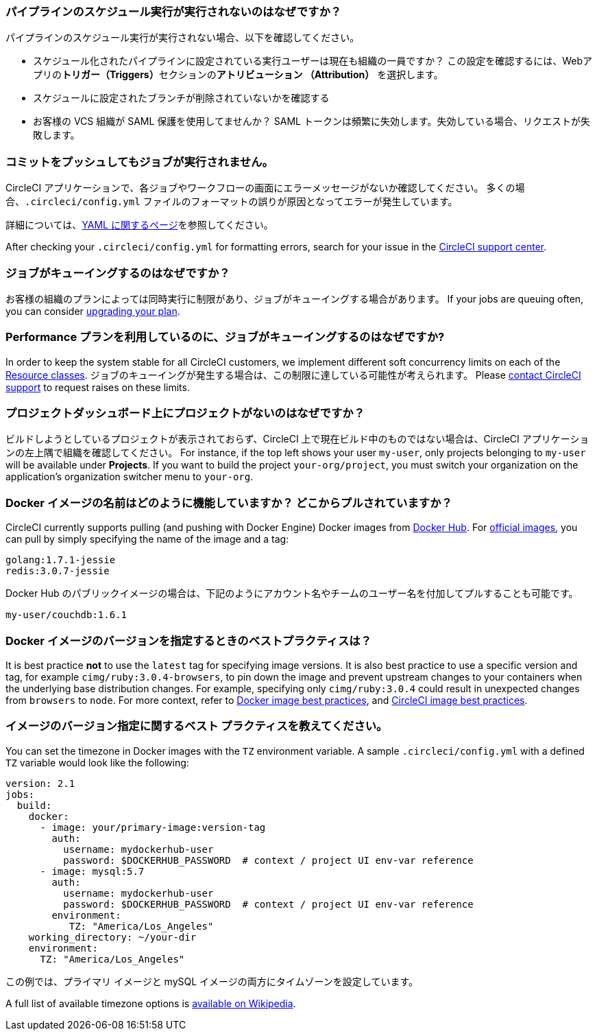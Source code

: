 [#why-is-my-scheduled-pipeline-not-running]
=== パイプラインのスケジュール実行が実行されないのはなぜですか？

パイプラインのスケジュール実行が実行されない場合、以下を確認してください。

- スケジュール化されたパイプラインに設定されている実行ユーザーは現在も組織の一員ですか？ この設定を確認するには、Webアプリの**トリガー（Triggers）**セクションの**アトリビューション （Attribution）** を選択します。
- スケジュールに設定されたブランチが削除されていないかを確認する
- お客様の VCS 組織が SAML 保護を使用してませんか？ SAML トークンは頻繁に失効します。失効している場合、リクエストが失敗します。

[#jobs-not-running-when-push-commits]
=== コミットをプッシュしてもジョブが実行されません。

CircleCI アプリケーションで、各ジョブやワークフローの画面にエラーメッセージがないか確認してください。 多くの場合、`.circleci/config.yml` ファイルのフォーマットの誤りが原因となってエラーが発生しています。

詳細については、xref:introduction-to-yaml-configurations#[YAML に関するページ]を参照してください。

After checking your `.circleci/config.yml` for formatting errors, search for your issue in the link:https://support.circleci.com/hc/en-us[CircleCI support center].

[#why-is-my-job-queued]
=== ジョブがキューイングするのはなぜですか？

お客様の組織のプランによっては同時実行に制限があり、ジョブがキューイングする場合があります。 If your jobs are queuing often, you can consider link:https://circleci.com/pricing/[upgrading your plan].

[#why-are-my-jobs-queuing-performance-plan]
=== Performance プランを利用しているのに、ジョブがキューイングするのはなぜですか?

In order to keep the system stable for all CircleCI customers, we implement different soft concurrency limits on each of the xref:configuration-reference#resourceclass[Resource classes]. ジョブのキューイングが発生する場合は、この制限に達している可能性が考えられます。 Please link:https://support.circleci.com/hc/en-us/requests/new[contact CircleCI support] to request raises on these limits.

[#find-project-projects-dashboard]
=== プロジェクトダッシュボード上にプロジェクトがないのはなぜですか？

ビルドしようとしているプロジェクトが表示されておらず、CircleCI 上で現在ビルド中のものではない場合は、CircleCI アプリケーションの左上隅で組織を確認してください。 For instance, if the top left shows your user `my-user`, only projects belonging to `my-user` will be available under *Projects*.  If you want to build the project `your-org/project`, you must switch your organization on the application's organization switcher menu to `your-org`.

[#how-do-docker-image-names-work]
=== Docker イメージの名前はどのように機能していますか？ どこからプルされていますか？

CircleCI currently supports pulling (and pushing with Docker Engine) Docker images from link:https://hub.docker.com/[Docker Hub]. For link:https://hub.docker.com/explore/[official images], you can pull by simply specifying the name of the image and a tag:

----
golang:1.7.1-jessie
redis:3.0.7-jessie
----

Docker Hub のパブリックイメージの場合は、下記のようにアカウント名やチームのユーザー名を付加してプルすることも可能です。

----
my-user/couchdb:1.6.1
----

[#best-practice-for-specifying-image-versions]
=== Docker イメージのバージョンを指定するときのベストプラクティスは？

It is best practice *not* to use the `latest` tag for specifying image versions. It is also best practice to use a specific version and tag, for example `cimg/ruby:3.0.4-browsers`, to pin down the image and prevent upstream changes to your containers when the underlying base distribution changes. For example, specifying only `cimg/ruby:3.0.4` could result in unexpected changes from `browsers` to `node`. For more context, refer to xref:using-docker#docker-image-best-practices[Docker image best practices], and xref:circleci-images#best-practices[CircleCI image best practices].

[#set-the-timezone-in-docker-images]
=== イメージのバージョン指定に関するベスト プラクティスを教えてください。

You can set the timezone in Docker images with the `TZ` environment variable. A sample `.circleci/config.yml` with a defined `TZ` variable would look like the following:

[source,yaml]
----
version: 2.1
jobs:
  build:
    docker:
      - image: your/primary-image:version-tag
        auth:
          username: mydockerhub-user
          password: $DOCKERHUB_PASSWORD  # context / project UI env-var reference
      - image: mysql:5.7
        auth:
          username: mydockerhub-user
          password: $DOCKERHUB_PASSWORD  # context / project UI env-var reference
        environment:
           TZ: "America/Los_Angeles"
    working_directory: ~/your-dir
    environment:
      TZ: "America/Los_Angeles"
----

この例では、プライマリ イメージと mySQL イメージの両方にタイムゾーンを設定しています。

A full list of available timezone options is link:https://en.wikipedia.org/wiki/List_of_tz_database_time_zones[available on Wikipedia].